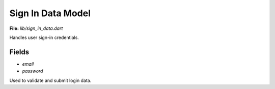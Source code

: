 Sign In Data Model
==================

**File:** `lib/sign_in_data.dart`

Handles user sign-in credentials.

Fields
------

- `email`
- `password`

Used to validate and submit login data.